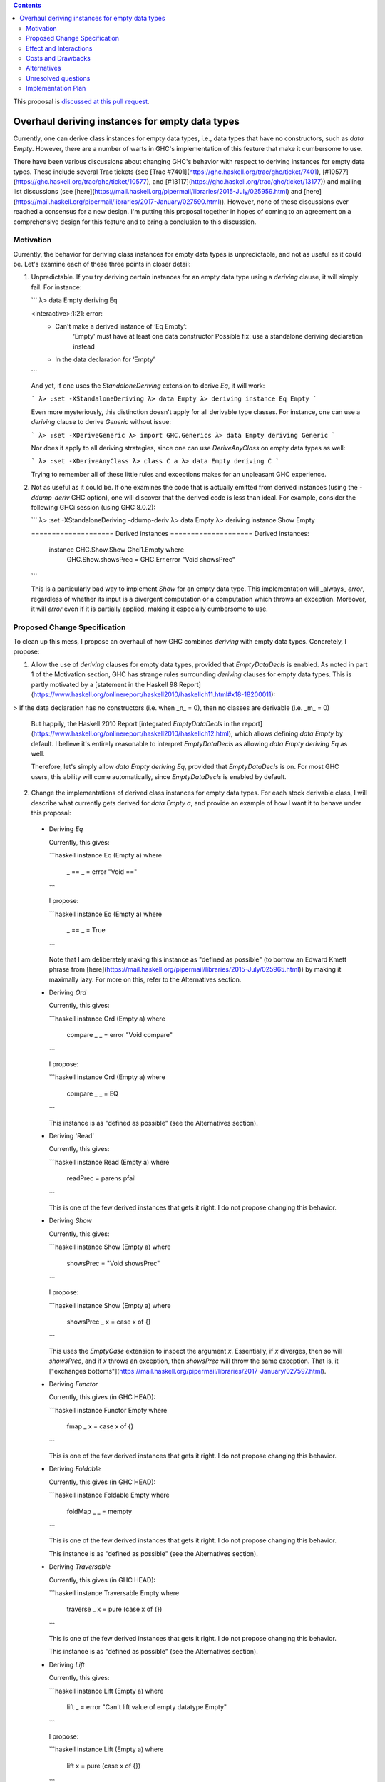 .. proposal-number:: Leave blank. This will be filled in when the proposal is
                     accepted.

.. trac-ticket:: Leave blank. This will eventually be filled with the Trac
                 ticket number which will track the progress of the
                 implementation of the feature.

.. implemented:: Leave blank. This will be filled in with the first GHC version which
                 implements the described feature.

.. highlight:: haskell

.. contents::

This proposal is `discussed at this pull request <https://github.com/ghc-proposals/ghc-proposals/pull/63>`_.

Overhaul deriving instances for empty data types
================================================

Currently, one can derive class instances for empty data types, i.e., data types that have no constructors, such as `data Empty`. However, there are a number of warts in GHC's implementation of this feature that make it cumbersome to use.

There have been various discussions about changing GHC's behavior with respect to deriving instances for empty data types. These include several Trac tickets (see [Trac #7401](https://ghc.haskell.org/trac/ghc/ticket/7401), [#10577](https://ghc.haskell.org/trac/ghc/ticket/10577), and [#13117](https://ghc.haskell.org/trac/ghc/ticket/13177)) and mailing list discussions (see [here](https://mail.haskell.org/pipermail/libraries/2015-July/025959.html) and [here](https://mail.haskell.org/pipermail/libraries/2017-January/027590.html)). However, none of these discussions ever reached a consensus for a new design. I'm putting this proposal together in hopes of coming to an agreement on a comprehensive design for this feature and to bring a conclusion to this discussion.


Motivation
------------
Currently, the behavior for deriving class instances for empty data types is unpredictable, and not as useful as it could be. Let's examine each of these three points in closer detail:

1. Unpredictable. If you try deriving certain instances for an empty data type using a `deriving` clause, it will simply fail. For instance:

   ```
   λ> data Empty deriving Eq
   
   <interactive>:1:21: error:
       • Can't make a derived instance of ‘Eq Empty’:
           ‘Empty’ must have at least one data constructor
           Possible fix: use a standalone deriving declaration instead
       • In the data declaration for ‘Empty’
   ```

   And yet, if one uses the `StandaloneDeriving` extension to derive `Eq`, it will work:

   ```
   λ> :set -XStandaloneDeriving
   λ> data Empty
   λ> deriving instance Eq Empty
   ```

   Even more mysteriously, this distinction doesn't apply for all derivable type classes. For instance, one can use a `deriving` clause to derive `Generic` without issue:

   ```
   λ> :set -XDeriveGeneric
   λ> import GHC.Generics
   λ> data Empty deriving Generic
   ```

   Nor does it apply to all deriving strategies, since one can use `DeriveAnyClass` on empty data types as well:

   ```
   λ> :set -XDeriveAnyClass
   λ> class C a
   λ> data Empty deriving C
   ```

   Trying to remember all of these little rules and exceptions makes for an unpleasant GHC experience.

2. Not as useful as it could be. If one examines the code that is actually emitted from derived instances (using the `-ddump-deriv` GHC option), one will discover that the derived code is less than ideal. For example, consider the following GHCi session (using GHC 8.0.2):

   ```
   λ> :set -XStandaloneDeriving -ddump-deriv
   λ> data Empty
   λ> deriving instance Show Empty
   
   ==================== Derived instances ====================
   Derived instances:
     instance GHC.Show.Show Ghci1.Empty where
       GHC.Show.showsPrec = GHC.Err.error "Void showsPrec"
   ```

   This is a particularly bad way to implement `Show` for an empty data type. This implementation will _always_ `error`, regardless of whether its input is a divergent computation or a computation which throws an exception. Moreover, it will `error` even if it is partially applied, making it especially cumbersome to use.

Proposed Change Specification
-----------------------------
To clean up this mess, I propose an overhaul of how GHC combines `deriving`
with empty data types. Concretely, I propose:

1. Allow the use of `deriving` clauses for empty data types, provided that `EmptyDataDecls` is enabled. As noted in part 1 of the Motivation section, GHC has strange rules surrounding `deriving` clauses for empty data types. This is partly motivated by a [statement in the Haskell 98 Report](https://www.haskell.org/onlinereport/haskell2010/haskellch11.html#x18-18200011):

> If the data declaration has no constructors (i.e. when _n_ = 0), then no classes are derivable (i.e. _m_ = 0)

   But happily, the Haskell 2010 Report [integrated `EmptyDataDecls` in the report](https://www.haskell.org/onlinereport/haskell2010/haskellch12.html), which allows defining `data Empty` by default. I believe it's entirely reasonable to interpret `EmptyDataDecls` as allowing `data Empty deriving Eq` as well.

   Therefore, let's simply allow `data Empty deriving Eq`, provided that `EmptyDataDecls` is on. For most GHC users, this ability will come automatically, since `EmptyDataDecls` is enabled by default.

2. Change the implementations of derived class instances for empty data types. For each stock derivable class, I will describe what currently gets derived for `data Empty a`, and provide an example of how I want it to behave under this proposal:

  * Deriving `Eq`

    Currently, this gives:

    ```haskell
    instance Eq (Empty a) where
      _ == _ = error "Void =="
    ```

    I propose:

    ```haskell
    instance Eq (Empty a) where
      _ == _ = True
    ```

    Note that I am deliberately making this instance as "defined as possible" (to borrow an Edward Kmett phrase from [here](https://mail.haskell.org/pipermail/libraries/2015-July/025965.html)) by making it maximally lazy. For more on this, refer to the Alternatives section.

  * Deriving `Ord`

    Currently, this gives:

    ```haskell
    instance Ord (Empty a) where
      compare _ _ = error "Void compare"
    ```

    I propose:

    ```haskell
    instance Ord (Empty a) where
      compare _ _ = EQ
    ```

    This instance is as "defined as possible" (see the Alternatives section).

  * Deriving 'Read`

    Currently, this gives:

    ```haskell
    instance Read (Empty a) where
      readPrec = parens pfail
    ```

    This is one of the few derived instances that gets it right. I do not propose changing this behavior.

  * Deriving `Show`

    Currently, this gives:

    ```haskell
    instance Show (Empty a) where
      showsPrec = "Void showsPrec"
    ```

    I propose:

    ```haskell
    instance Show (Empty a) where
      showsPrec _ x = case x of {}
    ```

    This uses the `EmptyCase` extension to inspect the argument `x`. Essentially, if `x` diverges, then so will `showsPrec`, and if `x` throws an exception, then `showsPrec` will throw the same exception. That is, it ["exchanges bottoms"](https://mail.haskell.org/pipermail/libraries/2017-January/027597.html).

  * Deriving `Functor`

    Currently, this gives (in GHC HEAD):

    ```haskell
    instance Functor Empty where
      fmap _ x = case x of {}
    ```

    This is one of the few derived instances that gets it right. I do not propose changing this behavior.

  * Deriving `Foldable`

    Currently, this gives (in GHC HEAD):

    ```haskell
    instance Foldable Empty where
      foldMap _ _ = mempty
    ```

    This is one of the few derived instances that gets it right. I do not propose changing this behavior.

    This instance is as "defined as possible" (see the Alternatives section).

  * Deriving `Traversable`

    Currently, this gives (in GHC HEAD):

    ```haskell
    instance Traversable Empty where
      traverse _ x = pure (case x of {})
    ```

    This is one of the few derived instances that gets it right. I do not propose changing this behavior.

    This instance is as "defined as possible" (see the Alternatives section).

  * Deriving `Lift`

    Currently, this gives:

    ```haskell
    instance Lift (Empty a) where
      lift _ = error "Can't lift value of empty datatype Empty"
    ```

    I propose:

    ```haskell
    instance Lift (Empty a) where
      lift x = pure (case x of {})
    ```

    This instance is as "defined as possible" (see the Alternatives section).

  * Deriving `Generic(1)`

    Currently, this gives (in GHC HEAD):

    ```haskell
    instance Generic (Empty a) where
      from x = M1 (case x of {})
      to (M1 x) = case x of {}

    instance Generic1 Empty where
      from1 x = M1 (case x of {})
      to1 (M1 x) = case x of {}
    ```

    These are some of the few derived instances that get it right. I do not propose changing this behavior.

    These instances are as "defined as possible" (see the Alternatives section).

  * Deriving `Data`

    Current, this gives:

    ```haskell
    instance Data a => Data (Empty a) where
      gfoldl _ _ _ = error "Void gfoldl"
      gunfold k z c = case constrIndex c of {}
      toConstr _ = error "Void toConstr"
      dataTypeOf _ = mkDataType "Empty" []
      dataCast1 f = gcast1 f
    ```

    I propose:

    ```haskell
    instance Data a => Data (Empty a) where
      gfoldl _ x = case x of {}
      gunfold k z c = case constrIndex c of {}
      toConstr x = case x of {}
      dataTypeOf _ = mkDataType "Empty" []
      dataCast1 f = gcast1 f
    ```

Effect and Interactions
-----------------------
These changes would provide a consistent, predicatable, and useful design for derived instances for empty data types.

This proposed change wouldn't affect many other language features, as `deriving` is a somewhat isolated feature, being something which simply generates other code.


Costs and Drawbacks
-------------------
This would change the semantics of some current derived instances for empty data types, but in a very slight (and benign way). Current code that derives instances for empty data types might no longer crash at runtime (e.g., derived `Eq` instances would now return `True` instead of `error`ing) or begin to diverge instead of `error`ing (e.g., derived `Show` instances). But this would be a very simple change to accommodate.


Alternatives
------------
When deciding how to implement derived code for empty data types, I deliberately adopted the principle of making the instances as "defined as possible". For instance, I chose to derive `Eq` for `data Void` like so:

```haskell
instance Eq Void where
  _ == _ = True
```

And _not_ like this:

```haskell
instance Eq Void where
  x == !_ = case x of {}
```

While the latter implementation typechecks, I don't believe it is what we want for a derived instance. Edward Kmett puts his argument forth for the former behavior [here](https://mail.haskell.org/pipermail/libraries/2015-July/025965.html):

> We rather deliberately made them [the `Eq` and `Ord` instances for `Void`] as "defined as possible" back in 2012 after a very long discussion in which the pendulum swung the other way using a few examples where folks tied knots with fixed points to get inhabitants of `Void` and it was less consistent to rule them out than it was to define equality on `⊥` to be `True`.
> 
> I'd challenge that nothing is gained by making these combinators strict in
their arguments.

An additional viewpoint in favor of the former instance is put forth by Erik Hesselink:

> The [former] `Eq Void` instance is very useful for structures with a type
parameter instantiated to `Void`. You might still want to compare these
for equality, but that needs an `Eq` instance for `Void`.

Therefore, I have adopted the same principle for other derived instances (for `Ord`, `Foldable`, `Traversable`, `Lift`, `Generic`, and `Generic1`). By being maximally lazy as in the former `Eq` instance, we allow more useful programs to be run, whereas they would diverge with the latter `Eq` instance.

Unresolved questions
--------------------
None at the moment.


Implementation Plan
-------------------
I volunteer to implement.
